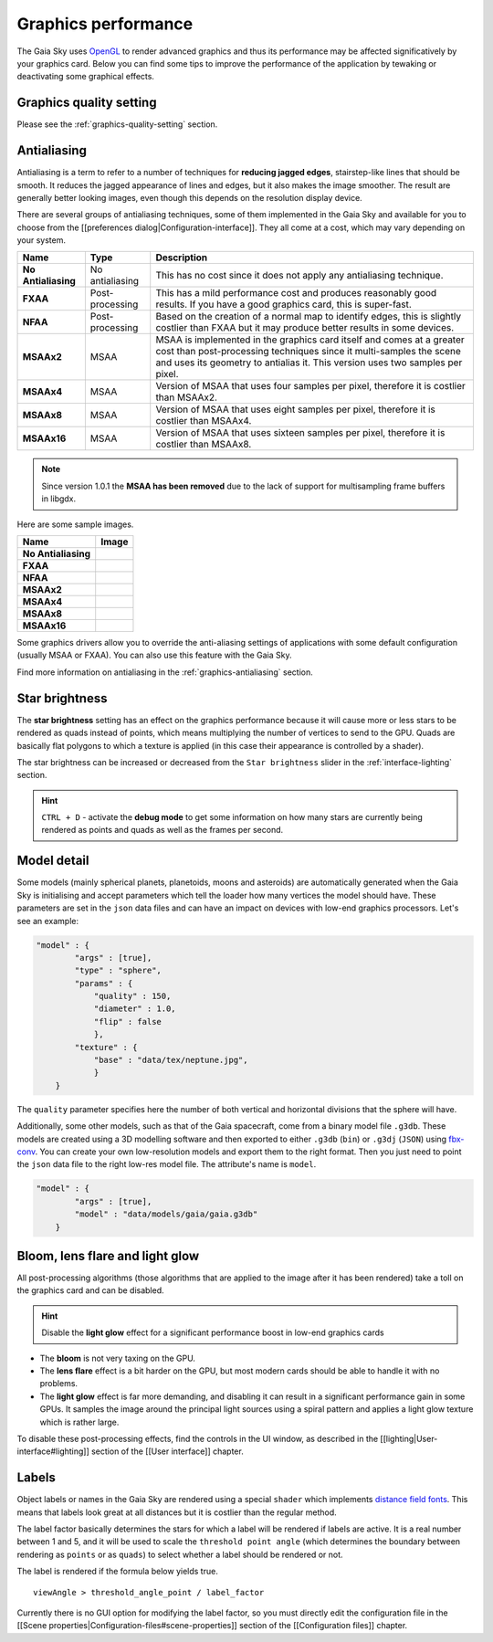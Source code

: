 .. _graphics-performance:

Graphics performance
********************

The Gaia Sky uses `OpenGL <https://www.opengl.org/>`__ to render
advanced graphics and thus its performance may be affected
significatively by your graphics card. Below you can find some tips to
improve the performance of the application by tewaking or deactivating
some graphical effects.

Graphics quality setting
========================

Please see the :ref:`graphics-quality-setting` section.

.. _performance-antialiasing:

Antialiasing
============

Antialiasing is a term to refer to a number of techniques for **reducing
jagged edges**, stairstep-like lines that should be smooth. It reduces
the jagged appearance of lines and edges, but it also makes the image
smoother. The result are generally better looking images, even though
this depends on the resolution display device.

There are several groups of antialiasing techniques, some of them
implemented in the Gaia Sky and available for you to choose from the
[[preferences dialog\|Configuration-interface]]. They all come at a
cost, which may vary depending on your system.

+-----------------------+-------------------+--------------------------------------------------------------------------------------------------------------------------------------------------------------------------------------------------------------------------------+
| Name                  | Type              | Description                                                                                                                                                                                                                    |
+=======================+===================+================================================================================================================================================================================================================================+
| **No Antialiasing**   | No antialiasing   | This has no cost since it does not apply any antialiasing technique.                                                                                                                                                           |
+-----------------------+-------------------+--------------------------------------------------------------------------------------------------------------------------------------------------------------------------------------------------------------------------------+
| **FXAA**              | Post-processing   | This has a mild performance cost and produces reasonably good results. If you have a good graphics card, this is super-fast.                                                                                                   |
+-----------------------+-------------------+--------------------------------------------------------------------------------------------------------------------------------------------------------------------------------------------------------------------------------+
| **NFAA**              | Post-processing   | Based on the creation of a normal map to identify edges, this is slightly costlier than FXAA but it may produce better results in some devices.                                                                                |
+-----------------------+-------------------+--------------------------------------------------------------------------------------------------------------------------------------------------------------------------------------------------------------------------------+
| **MSAAx2**            | MSAA              | MSAA is implemented in the graphics card itself and comes at a greater cost than post-processing techniques since it multi-samples the scene and uses its geometry to antialias it. This version uses two samples per pixel.   |
+-----------------------+-------------------+--------------------------------------------------------------------------------------------------------------------------------------------------------------------------------------------------------------------------------+
| **MSAAx4**            | MSAA              | Version of MSAA that uses four samples per pixel, therefore it is costlier than MSAAx2.                                                                                                                                        |
+-----------------------+-------------------+--------------------------------------------------------------------------------------------------------------------------------------------------------------------------------------------------------------------------------+
| **MSAAx8**            | MSAA              | Version of MSAA that uses eight samples per pixel, therefore it is costlier than MSAAx4.                                                                                                                                       |
+-----------------------+-------------------+--------------------------------------------------------------------------------------------------------------------------------------------------------------------------------------------------------------------------------+
| **MSAAx16**           | MSAA              | Version of MSAA that uses sixteen samples per pixel, therefore it is costlier than MSAAx8.                                                                                                                                     |
+-----------------------+-------------------+--------------------------------------------------------------------------------------------------------------------------------------------------------------------------------------------------------------------------------+


.. note:: Since version 1.0.1 the **MSAA has been removed** due to the lack of support for multisampling frame buffers in libgdx.

Here are some sample images.

+-----------------------+-------------+
| Name                  | Image       |
+=======================+=============+
| **No Antialiasing**   | |NOAA|      |
+-----------------------+-------------+
| **FXAA**              | |FXAA|      |
+-----------------------+-------------+
| **NFAA**              | |NFAA|      |
+-----------------------+-------------+
| **MSAAx2**            | |MSAAx2|    |
+-----------------------+-------------+
| **MSAAx4**            | |MSAAx4|    |
+-----------------------+-------------+
| **MSAAx8**            | |MSAAx8|    |
+-----------------------+-------------+
| **MSAAx16**           | |MSAAx16|   |
+-----------------------+-------------+

.. |NOAA| image:: img/aa/NOAA.png
.. |FXAA| image:: img/aa/FXAA.png
.. |NFAA| image:: img/aa/NFAA.png
.. |MSAAx2| image:: img/aa/MSAAx2.png
.. |MSAAx4| image:: img/aa/MSAAx4.png
.. |MSAAx8| image:: img/aa/MSAAx8.png
.. |MSAAx16| image:: img/aa/MSAAx16.png

Some graphics drivers allow you to override the anti-aliasing settings
of applications with some default configuration (usually MSAA or FXAA).
You can also use this feature with the Gaia Sky.

Find more information on antialiasing in the :ref:`graphics-antialiasing` section.

Star brightness
===============

The **star brightness** setting has an effect on the graphics
performance because it will cause more or less stars to be rendered as
quads instead of points, which means multiplying the number of vertices
to send to the GPU. Quads are basically flat polygons to which a texture
is applied (in this case their appearance is controlled by a shader).

The star brightness can be increased or decreased from the
``Star brightness`` slider in the :ref:`interface-lighting` section.

.. hint:: ``CTRL + D`` - activate the **debug mode** to get some information on how many stars are currently being rendered as points and quads as well as the frames per second.

Model detail
============

Some models (mainly spherical planets, planetoids, moons and asteroids)
are automatically generated when the Gaia Sky is initialising and
accept parameters which tell the loader how many vertices the model
should have. These parameters are set in the ``json`` data files and can
have an impact on devices with low-end graphics processors. Let's see an
example:

.. code:: json

    "model" : {
            "args" : [true],
            "type" : "sphere",
            "params" : {
                "quality" : 150,
                "diameter" : 1.0,
                "flip" : false
                },
            "texture" : {
                "base" : "data/tex/neptune.jpg",
                }
        }

The ``quality`` parameter specifies here the number of both vertical and
horizontal divisions that the sphere will have.

Additionally, some other models, such as that of the Gaia spacecraft,
come from a binary model file ``.g3db``. These models are created using
a 3D modelling software and then exported to either ``.g3db`` (``bin``)
or ``.g3dj`` (``JSON``) using
`fbx-conv <https://github.com/libgdx/fbx-conv>`__. You can create
your own low-resolution models and export them to the right format. Then
you just need to point the ``json`` data file to the right low-res model
file. The attribute's name is ``model``.

.. code:: json

    "model" : {
            "args" : [true],
            "model" : "data/models/gaia/gaia.g3db"
        }

Bloom, lens flare and light glow
================================

All post-processing algorithms (those algorithms that are applied to the
image after it has been rendered) take a toll on the graphics card and
can be disabled.

.. hint:: Disable the **light glow** effect for a significant performance boost in low-end graphics cards

-  The **bloom** is not very taxing on the GPU.
-  The **lens flare** effect is a bit harder on the GPU, but most modern
   cards should be able to handle it with no problems.
-  The **light glow** effect is far more demanding, and disabling it can
   result in a significant performance gain in some GPUs. It samples the
   image around the principal light sources using a spiral pattern and
   applies a light glow texture which is rather large.

To disable these post-processing effects, find the controls in the UI
window, as described in the [[lighting\|User-interface#lighting]]
section of the [[User interface]] chapter.

Labels
======

Object labels or names in the Gaia Sky are rendered using a special
``shader`` which implements `distance field
fonts </libgdx/libgdx/wiki/Distance-field-fonts>`__. This means that
labels look great at all distances but it is costlier than the regular
method.

The label factor basically determines the stars for which a label will
be rendered if labels are active. It is a real number between 1 and 5,
and it will be used to scale the ``threshold point angle`` (which
determines the boundary between rendering as ``points`` or as ``quads``)
to select whether a label should be rendered or not.

The label is rendered if the formula below yields true.

::

    viewAngle > threshold_angle_point / label_factor

Currently there is no GUI option for modifying the label factor, so you
must directly edit the configuration file in the [[Scene
properties\|Configuration-files#scene-properties]] section of the
[[Configuration files]] chapter.
